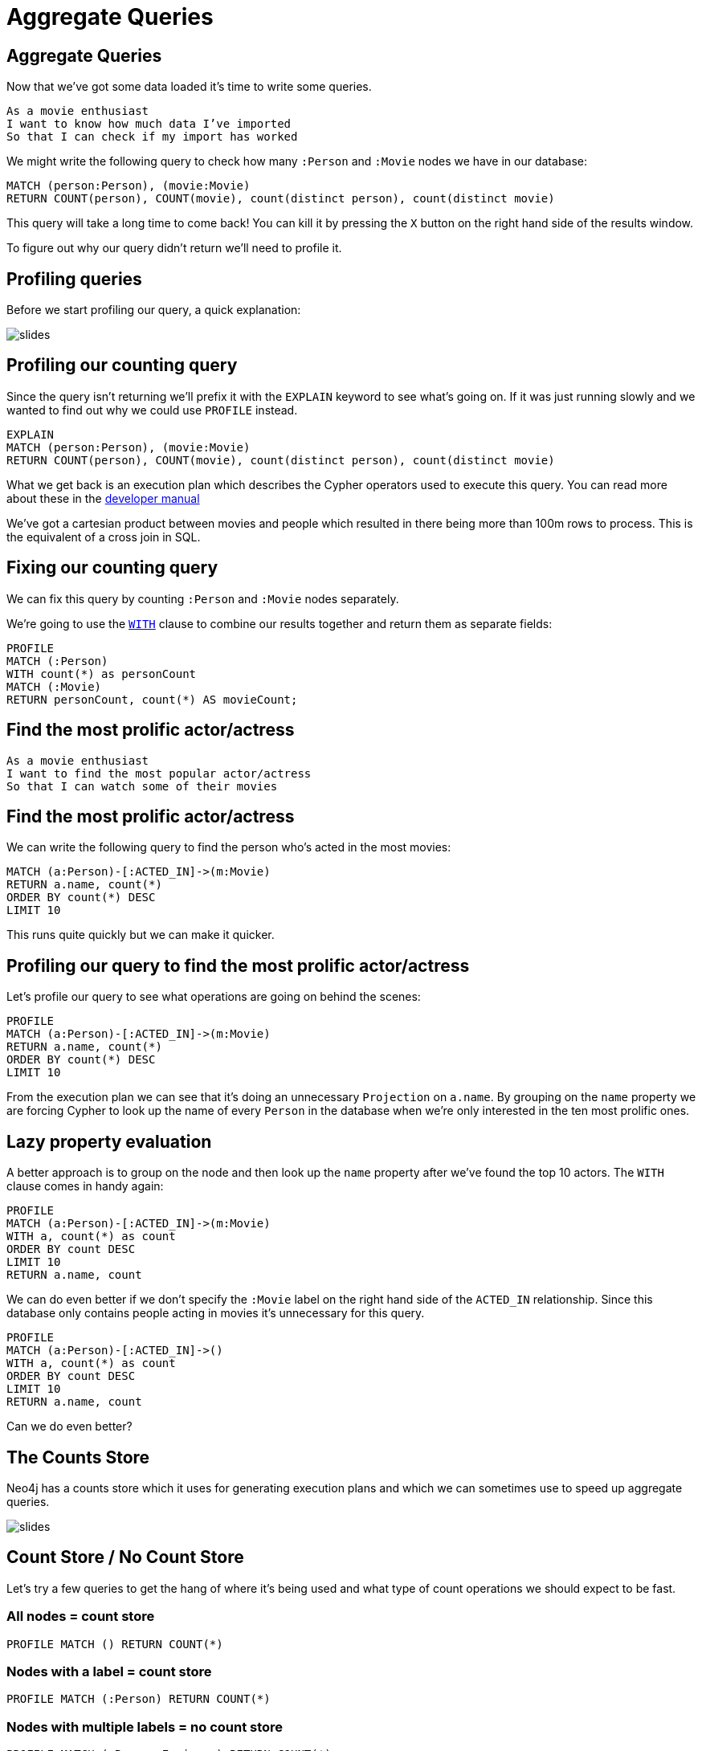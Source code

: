 = Aggregate Queries
:icons: font

== Aggregate Queries

Now that we've got some data loaded it's time to write some queries.

[verse]
____
As a movie enthusiast
I want to know how much data I've imported
So that I can check if my import has worked
____

We might write the following query to check how many `:Person` and `:Movie` nodes we have in our database:

[source, cypher]
----
MATCH (person:Person), (movie:Movie)
RETURN COUNT(person), COUNT(movie), count(distinct person), count(distinct movie)
----

This query will take a long time to come back!
You can kill it by pressing the `X` button on the right hand side of the results window.

To figure out why our query didn't return we'll need to profile it.

== Profiling queries

Before we start profiling our query, a quick explanation:

image::{img}/slides.jpg[]

== Profiling our counting query

Since the query isn't returning we'll prefix it with the `EXPLAIN` keyword to see what's going on.
If it was just running slowly and we wanted to find out why we could use `PROFILE` instead.

[source, cypher]
----
EXPLAIN
MATCH (person:Person), (movie:Movie)
RETURN COUNT(person), COUNT(movie), count(distinct person), count(distinct movie)
----

What we get back is an execution plan which describes the Cypher operators used to execute this query.
You can read more about these in the link:https://neo4j.com/docs/developer-manual/current/cypher/#execution-plans[developer manual]

We've got a cartesian product between movies and people which resulted in there being more than 100m rows to process.
This is the equivalent of a cross join in SQL.

== Fixing our counting query

We can fix this query by counting `:Person` and `:Movie` nodes separately.

We're going to use the link:https://neo4j.com/docs/developer-manual/current/cypher/#query-with[`WITH`] clause to combine our results together and return them as separate fields:

[source, cypher]
----
PROFILE
MATCH (:Person)
WITH count(*) as personCount
MATCH (:Movie)
RETURN personCount, count(*) AS movieCount;
----

== Find the most prolific actor/actress

[verse]
____
As a movie enthusiast
I want to find the most popular actor/actress
So that I can watch some of their movies
____

== Find the most prolific actor/actress

We can write the following query to find the person who's acted in the most movies:

[source, cypher]
----
MATCH (a:Person)-[:ACTED_IN]->(m:Movie)
RETURN a.name, count(*)
ORDER BY count(*) DESC
LIMIT 10
----

This runs quite quickly but we can make it quicker.

== Profiling our query to find the most prolific actor/actress

Let's profile our query to see what operations are going on behind the scenes:

[source, cypher]
----
PROFILE
MATCH (a:Person)-[:ACTED_IN]->(m:Movie)
RETURN a.name, count(*)
ORDER BY count(*) DESC
LIMIT 10
----

From the execution plan we can see that it's doing an unnecessary `Projection` on `a.name`.
By grouping on the `name` property we are forcing Cypher to look up the name of every `Person` in the database when we're only interested in the ten most prolific ones.

== Lazy property evaluation

A better approach is to group on the node and then look up the `name` property after we've found the top 10 actors.
The `WITH` clause comes in handy again:

[source, cypher]
----
PROFILE
MATCH (a:Person)-[:ACTED_IN]->(m:Movie)
WITH a, count(*) as count
ORDER BY count DESC
LIMIT 10
RETURN a.name, count
----

We can do even better if we don't specify the `:Movie` label on the right hand side of the `ACTED_IN` relationship.
Since this database only contains people acting in movies it's unnecessary for this query.

[source, cypher]
----
PROFILE
MATCH (a:Person)-[:ACTED_IN]->()
WITH a, count(*) as count
ORDER BY count DESC
LIMIT 10
RETURN a.name, count
----

Can we do even better?

== The Counts Store

Neo4j has a counts store which it uses for generating execution plans and which we can sometimes use to speed up aggregate queries.

image::{img}/slides.jpg[]

== Count Store / No Count Store

Let's try a few queries to get the hang of where it's being used and what type of count operations we should expect to be fast.

=== All nodes = count store

[source, cypher]
----
PROFILE MATCH () RETURN COUNT(*)
----

=== Nodes with a label = count store

[source, cypher]
----
PROFILE MATCH (:Person) RETURN COUNT(*)
----

=== Nodes with multiple labels = no count store

[source, cypher]
----
PROFILE MATCH (:Person:Engineer) RETURN COUNT(*)
----

=== No direction on relationship = no count store

[source, cypher]
----
PROFILE MATCH (:Movie)-[:ACTED_IN]-() RETURN COUNT(*)
----

=== Direction on relationship = count store

[source, cypher]
----
PROFILE MATCH (:Movie)<-[:ACTED_IN]-() RETURN COUNT(*)
----

=== Label on both sides of relationship = no count store

[source, cypher]
----
PROFILE MATCH (:Movie)<-[:ACTED_IN]-(:Person) RETURN COUNT(*)
----

Now let's go back to our original query again.

== Using our count store knowledge

To recap, this was our most recent version of the query:

[source, cypher]
----
PROFILE
MATCH (a:Person)-[:ACTED_IN]->()
WITH a, count(*) as count
ORDER BY count DESC
LIMIT 10
RETURN a.name, count
----

We want to count the `(:Person)-[:ACTED_IN]->()` relationship which is one of the types of things stored in the count store.
Unfortunately we can see from the execution plan that all the `ACTED_IN` relationships are being evaluated which isn't what we want.

When this happens we can force the planner to do what we want by using the `SIZE` function to count the number of relationships.
The following query makes use of the counts store via the `GetDegree` operator

[source, cypher]
----
PROFILE
MATCH (a:Person)
WITH a, SIZE((a)-[:ACTED_IN]->()) AS count
ORDER BY count DESC
LIMIT 10
RETURN a.name, count
----

That's probably about as fast as we can get that query, and although it was quick to start with you've hopefully now picked up some tricks that we can apply in the next sections.

Find all the people who have acted in <x> movies and directed <y> movies
